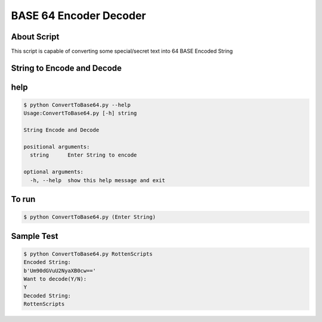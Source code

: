 BASE 64 Encoder Decoder
=======================

|checkout|

About Script
------------

This script is capable of converting some special/secret text into 64
BASE Encoded String

String to Encode and Decode
---------------------------

help
----

.. code-block:: bash

   $ python ConvertToBase64.py --help
   Usage:ConvertToBase64.py [-h] string

   String Encode and Decode

   positional arguments:
     string      Enter String to encode

   optional arguments:
     -h, --help  show this help message and exit

To run
------

.. code-block:: bash

   $ python ConvertToBase64.py (Enter String)

Sample Test
-----------

.. code-block:: bash

   $ python ConvertToBase64.py RottenScripts
   Encoded String:
   b'Um90dGVuU2NyaXB0cw=='
   Want to decode(Y/N):
   Y
   Decoded String:
   RottenScripts

.. |checkout| image:: https://forthebadge.com/images/badges/check-it-out.svg
  :target: https://github.com/HarshCasper/Rotten-Scripts/tree/master/Python/Base64_Encoder_Decoder/

